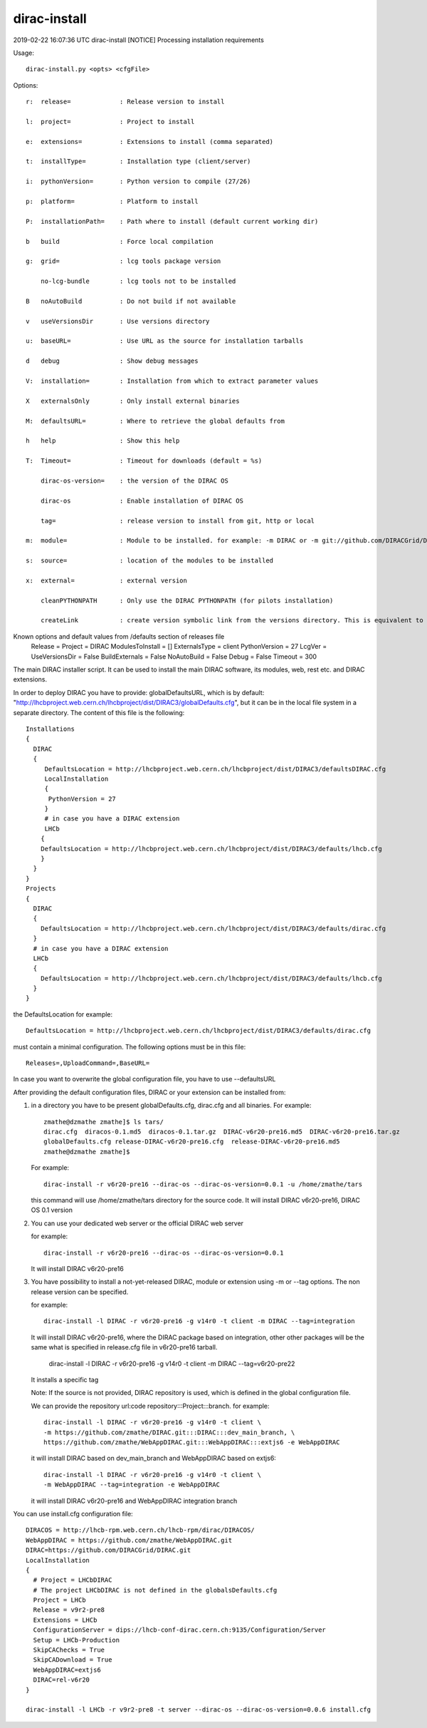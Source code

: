 .. _admin_dirac-install:

=============
dirac-install
=============

2019-02-22 16:07:36 UTC dirac-install [NOTICE]  Processing installation requirements

Usage::

  dirac-install.py <opts> <cfgFile>

Options::

  r:  release=             : Release version to install

  l:  project=             : Project to install

  e:  extensions=          : Extensions to install (comma separated)

  t:  installType=         : Installation type (client/server)

  i:  pythonVersion=       : Python version to compile (27/26)

  p:  platform=            : Platform to install

  P:  installationPath=    : Path where to install (default current working dir)

  b   build                : Force local compilation

  g:  grid=                : lcg tools package version

      no-lcg-bundle        : lcg tools not to be installed

  B   noAutoBuild          : Do not build if not available

  v   useVersionsDir       : Use versions directory

  u:  baseURL=             : Use URL as the source for installation tarballs

  d   debug                : Show debug messages

  V:  installation=        : Installation from which to extract parameter values

  X   externalsOnly        : Only install external binaries

  M:  defaultsURL=         : Where to retrieve the global defaults from

  h   help                 : Show this help

  T:  Timeout=             : Timeout for downloads (default = %s)

      dirac-os-version=    : the version of the DIRAC OS

      dirac-os             : Enable installation of DIRAC OS

      tag=                 : release version to install from git, http or local

  m:  module=              : Module to be installed. for example: -m DIRAC or -m git://github.com/DIRACGrid/DIRAC.git:DIRAC

  s:  source=              : location of the modules to be installed

  x:  external=            : external version

      cleanPYTHONPATH      : Only use the DIRAC PYTHONPATH (for pilots installation)

      createLink           : create version symbolic link from the versions directory. This is equivalent to the            following command: ln -s /opt/dirac/versions/vArBpC vArBpC

Known options and default values from /defaults section of releases file
 Release =
 Project = DIRAC
 ModulesToInstall = []
 ExternalsType = client
 PythonVersion = 27
 LcgVer =
 UseVersionsDir = False
 BuildExternals = False
 NoAutoBuild = False
 Debug = False
 Timeout = 300

The main DIRAC installer script. It can be used to install the main DIRAC software, its
modules, web, rest etc. and DIRAC extensions.

In order to deploy DIRAC you have to provide: globalDefaultsURL, which is by default:
"http://lhcbproject.web.cern.ch/lhcbproject/dist/DIRAC3/globalDefaults.cfg", but it can be
in the local file system in a separate directory. The content of this file is the following::

  Installations
  {
    DIRAC
    {
       DefaultsLocation = http://lhcbproject.web.cern.ch/lhcbproject/dist/DIRAC3/defaultsDIRAC.cfg
       LocalInstallation
       {
        PythonVersion = 27
       }
       # in case you have a DIRAC extension
       LHCb
      {
      DefaultsLocation = http://lhcbproject.web.cern.ch/lhcbproject/dist/DIRAC3/defaults/lhcb.cfg
      }
    }
  }
  Projects
  {
    DIRAC
    {
      DefaultsLocation = http://lhcbproject.web.cern.ch/lhcbproject/dist/DIRAC3/defaults/dirac.cfg
    }
    # in case you have a DIRAC extension
    LHCb
    {
      DefaultsLocation = http://lhcbproject.web.cern.ch/lhcbproject/dist/DIRAC3/defaults/lhcb.cfg
    }
  }

the DefaultsLocation for example::

  DefaultsLocation = http://lhcbproject.web.cern.ch/lhcbproject/dist/DIRAC3/defaults/dirac.cfg

must contain a minimal configuration. The following options must be in this
file::

  Releases=,UploadCommand=,BaseURL=

In case you want to overwrite the global configuration file, you have to use --defaultsURL

After providing the default configuration files, DIRAC or your extension can be installed from:

1. in a directory you have to be present globalDefaults.cfg, dirac.cfg and all binaries.
   For example::

    zmathe@dzmathe zmathe]$ ls tars/
    dirac.cfg  diracos-0.1.md5  diracos-0.1.tar.gz  DIRAC-v6r20-pre16.md5  DIRAC-v6r20-pre16.tar.gz
    globalDefaults.cfg release-DIRAC-v6r20-pre16.cfg  release-DIRAC-v6r20-pre16.md5
    zmathe@dzmathe zmathe]$

   For example::

    dirac-install -r v6r20-pre16 --dirac-os --dirac-os-version=0.0.1 -u /home/zmathe/tars

   this command will use  /home/zmathe/tars directory for the source code.
   It will install DIRAC v6r20-pre16, DIRAC OS 0.1 version

2. You can use your dedicated web server or the official DIRAC web server

   for example::

    dirac-install -r v6r20-pre16 --dirac-os --dirac-os-version=0.0.1

   It will install DIRAC v6r20-pre16

3. You have possibility to install a not-yet-released DIRAC, module or extension using -m or --tag options.
   The non release version can be specified.

   for example::

    dirac-install -l DIRAC -r v6r20-pre16 -g v14r0 -t client -m DIRAC --tag=integration

   It will install DIRAC v6r20-pre16, where the DIRAC package based on integration, other other packages will be
   the same what is specified in release.cfg file in v6r20-pre16 tarball.

    dirac-install -l DIRAC -r v6r20-pre16 -g v14r0 -t client  -m DIRAC --tag=v6r20-pre22

   It installs a specific tag

   Note: If the source is not provided, DIRAC repository is used, which is defined in the global
   configuration file.

   We can provide the repository url:code repository:::Project:::branch. for example::

     dirac-install -l DIRAC -r v6r20-pre16 -g v14r0 -t client \
     -m https://github.com/zmathe/DIRAC.git:::DIRAC:::dev_main_branch, \
     https://github.com/zmathe/WebAppDIRAC.git:::WebAppDIRAC:::extjs6 -e WebAppDIRAC

   it will install DIRAC based on dev_main_branch and WebAppDIRAC based on extjs6::

     dirac-install -l DIRAC -r v6r20-pre16 -g v14r0 -t client \
     -m WebAppDIRAC --tag=integration -e WebAppDIRAC

   it will install DIRAC v6r20-pre16 and WebAppDIRAC integration branch

You can use install.cfg configuration file::

  DIRACOS = http://lhcb-rpm.web.cern.ch/lhcb-rpm/dirac/DIRACOS/
  WebAppDIRAC = https://github.com/zmathe/WebAppDIRAC.git
  DIRAC=https://github.com/DIRACGrid/DIRAC.git
  LocalInstallation
  {
    # Project = LHCbDIRAC
    # The project LHCbDIRAC is not defined in the globalsDefaults.cfg
    Project = LHCb
    Release = v9r2-pre8
    Extensions = LHCb
    ConfigurationServer = dips://lhcb-conf-dirac.cern.ch:9135/Configuration/Server
    Setup = LHCb-Production
    SkipCAChecks = True
    SkipCADownload = True
    WebAppDIRAC=extjs6
    DIRAC=rel-v6r20
  }

  dirac-install -l LHCb -r v9r2-pre8 -t server --dirac-os --dirac-os-version=0.0.6 install.cfg

